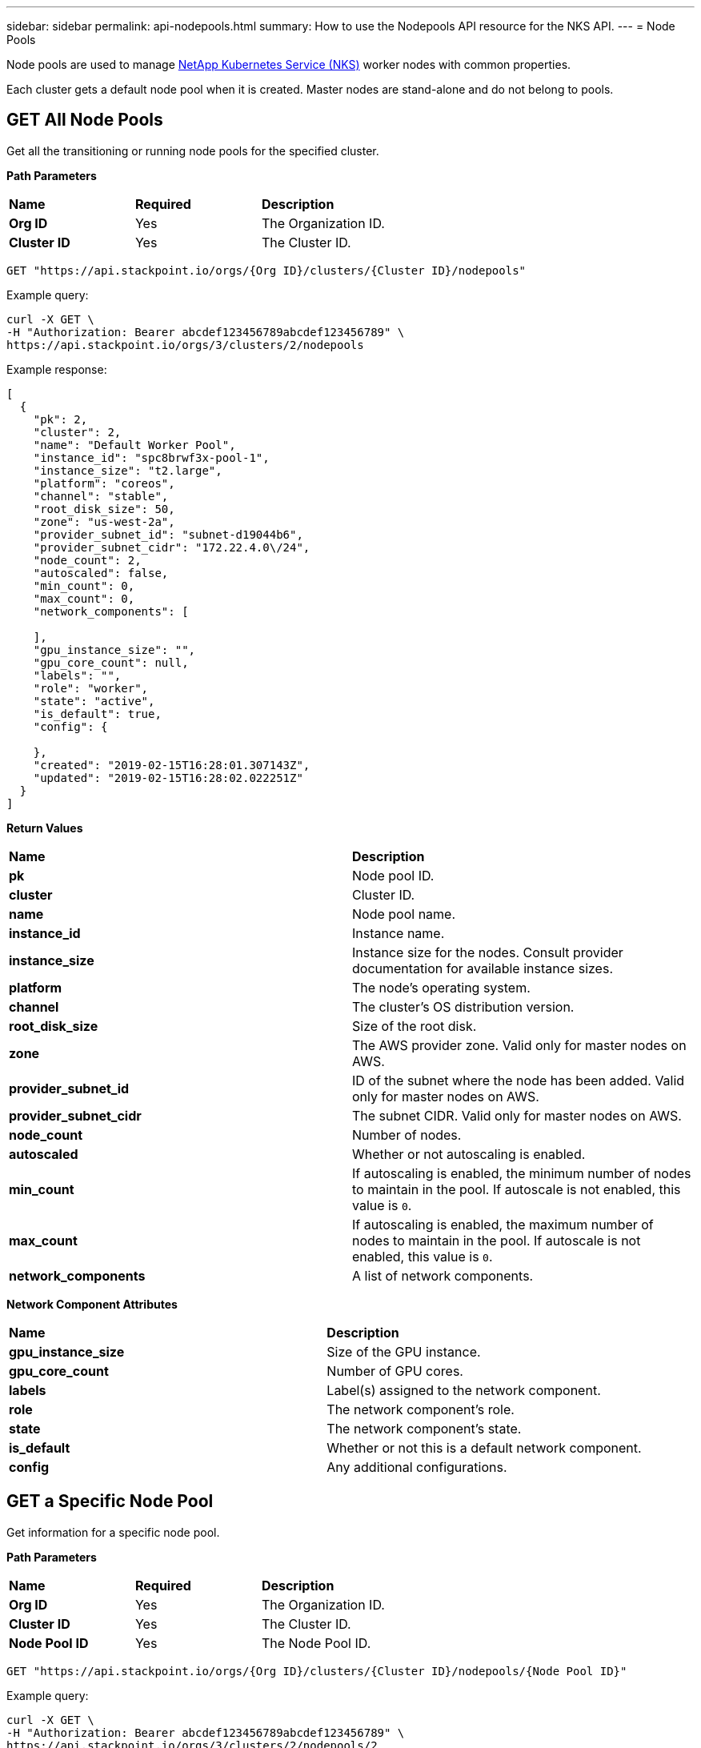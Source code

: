 ---
sidebar: sidebar
permalink: api-nodepools.html
summary: How to use the Nodepools API resource for the NKS API.
---
= Node Pools

Node pools are used to manage https://nks.netapp.io[NetApp Kubernetes Service (NKS)] worker nodes with common properties.

Each cluster gets a default node pool when it is created. Master nodes are stand-alone and do not belong to pools.

== GET All Node Pools

Get all the transitioning or running node pools for the specified cluster.

**Path Parameters**
|===
|**Name** | **Required** | **Description**
|**Org ID** | Yes | The Organization ID.
|**Cluster ID** | Yes | The Cluster ID.
|===

[source,shell]
----
GET "https://api.stackpoint.io/orgs/{Org ID}/clusters/{Cluster ID}/nodepools"
----

Example query:

[source,shell]
----
curl -X GET \
-H "Authorization: Bearer abcdef123456789abcdef123456789" \
https://api.stackpoint.io/orgs/3/clusters/2/nodepools
----

Example response:

[source,json]
----
[
  {
    "pk": 2,
    "cluster": 2,
    "name": "Default Worker Pool",
    "instance_id": "spc8brwf3x-pool-1",
    "instance_size": "t2.large",
    "platform": "coreos",
    "channel": "stable",
    "root_disk_size": 50,
    "zone": "us-west-2a",
    "provider_subnet_id": "subnet-d19044b6",
    "provider_subnet_cidr": "172.22.4.0\/24",
    "node_count": 2,
    "autoscaled": false,
    "min_count": 0,
    "max_count": 0,
    "network_components": [

    ],
    "gpu_instance_size": "",
    "gpu_core_count": null,
    "labels": "",
    "role": "worker",
    "state": "active",
    "is_default": true,
    "config": {

    },
    "created": "2019-02-15T16:28:01.307143Z",
    "updated": "2019-02-15T16:28:02.022251Z"
  }
]
----


**Return Values**
|===
|**Name** | **Description**
|**pk** | Node pool ID.
|**cluster** | Cluster ID.
|**name** | Node pool name.
|**instance_id** | Instance name.
|**instance_size** | Instance size for the nodes. Consult provider documentation for available instance sizes.
|**platform** | The node's operating system.
|**channel** | The cluster's OS distribution version.
|**root_disk_size** | Size of the root disk.
|**zone** | The AWS provider zone. Valid only for master nodes on AWS.
|**provider_subnet_id** | ID of the subnet where the node has been added. Valid only for master nodes on AWS.
|**provider_subnet_cidr** | The subnet CIDR. Valid only for master nodes on AWS.
|**node_count** | Number of nodes.
|**autoscaled** | Whether or not autoscaling is enabled.
|**min_count** | If autoscaling is enabled, the minimum number of nodes to maintain in the pool. If autoscale is not enabled, this value is `0`.
|**max_count** | If autoscaling is enabled, the maximum number of nodes to maintain in the pool. If autoscale is not enabled, this value is `0`.
|**network_components** | A list of network components.
|===

**Network Component Attributes**

|===
|**Name** | **Description**
|**gpu_instance_size** | Size of the GPU instance.
|**gpu_core_count** | Number of GPU cores.
|**labels** | Label(s) assigned to the network component.
|**role** | The network component's role.
|**state** | The network component's state.
|**is_default** | Whether or not this is a default network component.
|**config** | Any additional configurations.
|===

== GET a Specific Node Pool

Get information for a specific node pool.

**Path Parameters**
|===
|**Name** | **Required** | **Description**
|**Org ID** | Yes | The Organization ID.
|**Cluster ID** | Yes | The Cluster ID.
|**Node Pool ID** | Yes | The Node Pool ID.
|===


[source,shell]
----
GET "https://api.stackpoint.io/orgs/{Org ID}/clusters/{Cluster ID}/nodepools/{Node Pool ID}"
----

Example query:

[source,shell]
----
curl -X GET \
-H "Authorization: Bearer abcdef123456789abcdef123456789" \
https://api.stackpoint.io/orgs/3/clusters/2/nodepools/2
----

Example response:

[source,json]
----

  {
    "pk": 2,
    "cluster": 2,
    "name": "Default Worker Pool",
    "instance_id": "spc8brwf3x-pool-1",
    "instance_size": "t2.large",
    "platform": "coreos",
    "channel": "stable",
    "root_disk_size": 50,
    "zone": "us-west-2a",
    "provider_subnet_id": "subnet-d19044b6",
    "provider_subnet_cidr": "172.22.4.0\/24",
    "node_count": 2,
    "autoscaled": false,
    "min_count": 0,
    "max_count": 0,
    "network_components": [

    ],
    "gpu_instance_size": "",
    "gpu_core_count": null,
    "labels": "",
    "role": "worker",
    "state": "active",
    "is_default": true,
    "config": {

    },
    "created": "2019-02-15T16:28:01.307143Z",
    "updated": "2019-02-15T16:28:02.022251Z"
  }
----


**Return Values**
|===
|**Name** | **Description**
|**pk** | Node pool ID.
|**cluster** | Cluster ID.
|**name** | Node pool name.
|**instance_id** | Instance name.
|**instance_size** | Instance size for the nodes.
|**platform** | The node's operating system.
|**channel** | The cluster's OS distribution version.
|**root_disk_size** | Size of the root disk.
|**zone** | The AWS provider zone. Valid only for master nodes on AWS.
|**provider_subnet_id** | ID of the subnet where the node has been added. Valid only for master nodes on AWS.
|**provider_subnet_cidr** | The subnet CIDR. Valid only for master nodes on AWS.
|**node_count** | Number of nodes.
|**autoscaled** | Whether or not autoscaling is enabled.
|**min_count** | If autoscaling is enabled, the minimum number of nodes to maintain in the pool. If autoscale is not enabled, this value is `0`.
|**max_count** | If autoscaling is enabled, the maximum number of nodes to maintain in the pool. If autoscale is not enabled, this value is `0`.
|**network_components** | A list of network components.
|===

**Network Component Attributes**

|===
|**Name** | **Description**
|**gpu_instance_size** | Size of the GPU instance.
|**gpu_core_count** | Number of GPU cores.
|**labels** | Label(s) assigned to the network component.
|**role** | The network component's role.
|**state** | The network component's state.
|**is_default** | Whether or not this is a default network component.
|**config** | Any additional configurations.
|===

== POST Create a Node Pool

Create a node pool for the specified cluster.

**Path Parameters**
|===
|**Name** | **Required** | **Description**
|**Org ID** | Yes | The Organization ID.
|**Cluster ID** | Yes | The Cluster ID.
|===


[source,shell]
----
POST "https://api.stackpoint.io/orgs/{Org ID}/clusters/{Cluster ID}/nodepools"
----


**Node Pool Attributes**
|===
|**Name** | **Type** | **Description**
|**name** | string | Node pool name.
|**instance_size** | string | Instance size for the nodes. Consult provider documentation for available instance sizes.
|**platform** | string | Linux distribution to use. The allowed values are:
 | | AWS: `coreos`, `ubuntu`
 | | Azure: `coreos`, `ubuntu`
 | | GCE: `coreos`, `ubuntu`
 | | GKE: `gci` (send gci for "cos" as well)
|**channel** | string | Distribution version to use. Options are:
 | | CoreOS: `stable`, `beta`, `alpha`
 | | Ubuntu: `16.04-lts`
 | | GCI: `stable`
|**root_disk_size** | Size of the root disk.
|**zone** | the zone where the node should be added. Valid only for master nodes on AWS.
|**provider_subnet_id** | ID of the subnet where the node has been added. Valid only for master nodes on AWS.
|**provider_subnet_cidr** | The subnet CIDR. Valid only for master nodes on AWS.
|**node_count** | integer | Number of nodes to add.
|===

== Example: Create a GCE Node Pool

This example creates a new node pool with four nodes on an existing GCE cluster.

**Path Parameters**
|===
|**Name** | **Required** | **Description**
|**Org ID** | Yes | The Organization ID.
|**Cluster ID** | Yes | The Cluster ID.
|===

[source,shell]
----
POST "https://api.stackpoint.io/orgs/{Org ID}/clusters/{Cluster ID}/nodepools"
----

Example request:

[source,shell]
----
curl -X POST \
-H "Authorization: Bearer abcdef123456789abcdef123456789" \
-H "Content-Type: application/json" \
-H "Accept: application/json" \
-d @add-node-pool.json \
https://api.stackpoint.io/orgs/1/clusters/2/nodepools
----

Contents of `add-node-pool.json`:

[source,json]
----
{
    "name": "My New Node Pool",
    "instance_size": "n1-standard-2",
    "node_count": 4,
    "platform": "coreos"
}
----

Example response:

[source,json]
----
{
  "pk": 4,
  "cluster": 2,
  "name": "My New Node Pool",
  "instance_id": "spcqdcyiaf-pool-2",
  "instance_size": "n1-standard-2",
  "platform": "coreos",
  "channel": "stable",
  "root_disk_size": null,
  "zone": "",
  "provider_subnet_id": "",
  "provider_subnet_cidr": "",
  "node_count": 4,
  "autoscaled": false,
  "min_count": 0,
  "max_count": 0,
  "network_components": [

  ],
  "gpu_instance_size": "",
  "gpu_core_count": null,
  "labels": "",
  "role": "worker",
  "state": "active",
  "is_default": false,
  "config": {

  },
  "created": "2019-02-15T17:59:24.893275Z",
  "updated": "2019-02-15T17:59:24.923326Z"
}
----

== Example: Enable Autoscaling

To enable or update autoscaling for a node pool, set `autoscaled` to `true` and include `min_count` and `max_count`.

**Path Parameters**
|===
|**Name** | **Required** | **Description**
|**Org ID** | Yes | The Organization ID.
|**Cluster ID** | Yes | The Cluster ID.
|**Node Pool ID** | Yes | The Node Pool ID.
|===

[source,shell]
----
POST "https://api.stackpoint.io/orgs/{Org ID}/clusters/{Cluster ID}/nodepools/{Node Pool ID}"
----

Example request:

[source,shell]
----
curl -X POST \
-H "Authorization: Bearer abcdef123456789abcdef123456789" \
-H "Content-Type: application/json" \
-H "Accept: application/json" \
-d @enable-node-pool-autoscaling.json \
https://api.stackpoint.io/orgs/1/clusters/2/nodepools/4
----

Contents of `enable-node-pool-autoscaling.json`:

[source,json]
----
{
    "autoscaled": true,
    "min_count": 1,
    "max_count": 5
}
----


**Autoscaling Attributes**
|===
|**Name** | **Type** | **Description**
|**autoscaled** | boolean | Enable or disable autoscaling for node pool.
|**min_count** | integer | Minimum number of nodes to maintain in the pool, 0 or greater.
|**max_count** | integer | Maximum number of nodes to maintain in the pool, must be equal to or greater than the `min_count` value.
|===

== Example: Disable Autoscaling

[source,shell]
----
POST "https://api.stackpoint.io/orgs/{Org ID}/clusters/{Cluster ID}/nodepools/{Node Pool ID}"
----

Example request:

[source,shell]
----
curl -X POST \
-H "Authorization: Bearer abcdef123456789abcdef123456789" \
-H "Content-Type: application/json" \
-H "Accept: application/json" \
-d @disable-node-pool-autoscaling.json \
https://api.stackpoint.io/orgs/1/clusters/2/nodepools/4
----

Contents of `disable-node-pool-autoscaling.json`:

[source,json]
----
{
    "autoscaled": false,
}
----
